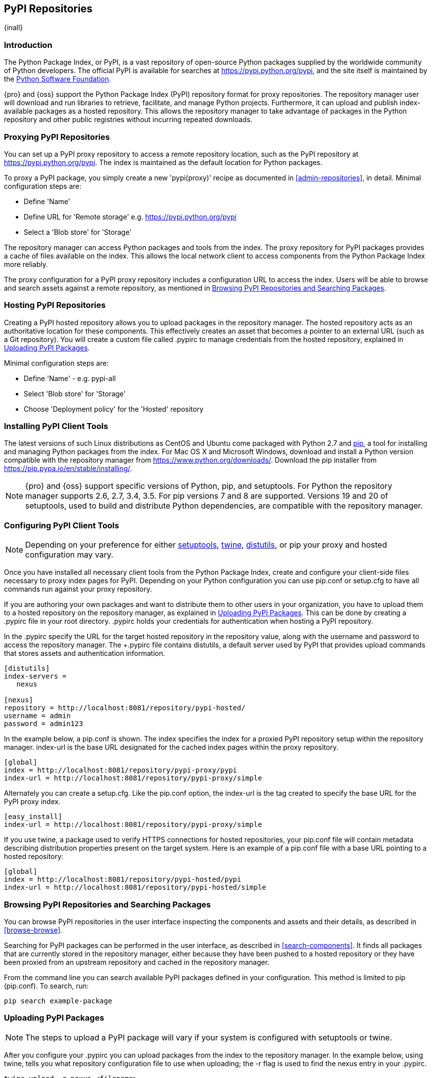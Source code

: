 [[pypi]]
== PyPI Repositories
{inall}

[[pypi-introduction]]
=== Introduction

The Python Package Index, or PyPI, is a vast repository of open-source Python packages supplied by the worldwide 
community of Python developers. The official PyPI is available for searches at 
https://pypi.python.org/pypi[https://pypi.python.org/pypi], and the site itself is maintained by the
https://www.python.org/psf/[Python Software Foundation].

{pro} and {oss} support the Python Package Index (PyPI) repository format for proxy repositories. The repository 
manager user will download and run libraries to retrieve, facilitate, and manage Python projects. Furthermore, 
it can upload and publish index-available packages as a hosted repository. This allows the 
repository manager to take advantage of packages in the Python repository and other public registries 
without incurring repeated downloads.

////
Also, somewhere in the paragraph include how the repository manager supports PyPI packages as a repository group 
(as in... the repository group merges and exposes the contents of multiple repositories in one convenient URL)
Another note - can repoman upload and publish your own PyPIpackages and tools? Not sure
////  

[[pypi-proxy]]
=== Proxying PyPI Repositories

You can set up a PyPI proxy repository to access a remote repository location, such as the PyPI repository at 
https://pypi.python.org/pypi[https://pypi.python.org/pypi]. The index is maintained as the default location for  
Python packages.

To proxy a PyPI package, you simply create a new 'pypi(proxy)' recipe as documented in <<admin-repositories>>, in 
detail. Minimal configuration steps are:

* Define 'Name'
* Define URL for 'Remote storage' e.g. https://pypi.python.org/pypi[https://pypi.python.org/pypi]
* Select a 'Blob store' for 'Storage'

The repository manager can access Python packages and tools from the index. The proxy repository for PyPI 
packages provides a cache of files available on the index. This allows the local network client to access 
components from the Python Package Index more reliably.

The proxy configuration for a PyPI proxy repository includes a configuration URL to access the index. Users will 
be able to browse and search assets against a remote repository, as mentioned in <<pypi-browse-search>>.


[[pypi-hosted]]
=== Hosting PyPI Repositories

Creating a PyPI hosted repository allows you to upload packages in the repository manager. The hosted 
repository acts as an authoritative location for these components. This effectively creates an asset that becomes 
a pointer to an external URL (such as a Git repository). You will create a custom file called +.pypirc+ to manage 
credentials from the hosted repository, explained in <<pypi-upload>>.

Minimal configuration steps are:

* Define 'Name' - e.g. +pypi-all+
* Select 'Blob store' for 'Storage'
* Choose 'Deployment policy' for the 'Hosted' repository

////
Note: a ticket filed - NXBOOK-947 : Consistent naming of repos was created from a community member that might 
impact naming conventions for later examples
////

////
[[pypi-group]]
=== PyPI Repository Groups

TBD
////

[[pypi-installation]]
=== Installing PyPI Client Tools

The latest versions of such Linux distributions as CentOS and Ubuntu come packaged with Python 2.7 and 
https://pip.pypa.io/en/stable/[pip], a tool for installing and managing Python packages from the index. For Mac 
OS X and Microsoft Windows, download and install a Python version compatible with the repository manager from
https://www.python.org/downloads/[https://www.python.org/downloads/]. Download the pip installer from 
https://pip.pypa.io/en/stable/installing/[https://pip.pypa.io/en/stable/installing/].

NOTE: {pro} and {oss}  support specific versions of Python, pip, and setuptools. For Python the repository 
manager supports 2.6, 2.7, 3.4, 3.5. For pip versions 7 and 8 are supported. Versions 19 and 20 of setuptools, 
used to build and distribute Python dependencies, are compatible with the repository manager.

////
Repository manager users might a re: since both twine and subsequently pip to install twine, would be hosted
Next install Twine. Twine is a utility that provides secure authentication to PyPI over HTTPS. Twine's only 
function is to upload distributions. If the user uses pip then here's a sample command:
////

[[pypi-configuration]]
=== Configuring PyPI Client Tools

NOTE: Depending on your preference for either https://pypi.python.org/pypi/setuptools[setuptools], 
https://pypi.python.org/pypi/twine[twine], https://docs.python.org/2.7/library/distutils.html[distutils], or pip 
your proxy and hosted configuration may vary.

Once you have installed all necessary client tools from the Python Package Index, create and configure your 
client-side files necessary to proxy index pages for PyPI. Depending on your Python configuration you can use 
+pip.conf+ or +setup.cfg+ to have all commands run against your proxy repository.

If you are authoring your own packages and want to distribute them to other users in your organization, you have 
to upload them to a hosted repository on the repository manager, as explained in <<pypi-upload>>. This can be 
done by creating a +.pypirc+ file in your root directory. +.pypirc+ holds your credentials for authentication 
when hosting a PyPI repository.

////
In paragraph above, add section that consumers can download the registered package via the repository group
Also, this sentence refers to registering "This establishes a metadata file in the 
repository that links to the source code repository". Leaving it here to confirm if the pypirc does such.
////

In the +.pypirc+ specify the URL for the target hosted repository in the +repository+ value, along with the 
+username+ and +password+ to access the repository manager. The +.pypirc file contains distutils, a default 
server used by PyPI that provides upload commands that stores assets and authentication information.

----
[distutils]
index-servers =
   nexus
 
[nexus]
repository = http://localhost:8081/repository/pypi-hosted/
username = admin
password = admin123
----

In the example below, a +pip.conf+ is shown. The index specifies the index for a proxied PyPI repository setup 
within the repository manager. +index-url+ is the base URL designated for the cached index pages within the proxy 
repository.

----
[global]
index = http://localhost:8081/repository/pypi-proxy/pypi
index-url = http://localhost:8081/repository/pypi-proxy/simple
----

Alternately you can create a +setup.cfg+. Like the +pip.conf+ option, the +index-url+ is the tag created to 
specify the base URL for the PyPI proxy index.

----
[easy_install]
index-url = http://localhost:8081/repository/pypi-proxy/simple
----

If you use twine, a package used to verify HTTPS connections for hosted repositories, your +pip.conf+ file 
will contain metadata describing distribution properties present on the target system. Here is an example 
of a +pip.conf+ file with a base URL pointing to a hosted repository:

----
[global]
index = http://localhost:8081/repository/pypi-hosted/pypi
index-url = http://localhost:8081/repository/pypi-hosted/simple
----

////
add section on uploading distributions - see twine above
Uploading Distributions

add section on 
SSL Usage for PyPI Client Tools

You can secure inbound and outbound communication between the repository manager and the PyPI repository using 
SSL. This assumes the repository manager has already been set up to use SSL. If not review SSL configuration at 
<<ssl>>.

Update your +pip.conf+ as follows:
----
[global]
index = https://localhost:8443/repository/pypi-proxy/pypi
index-url = https://localhost:8443/repository/pypi-proxy/simple
cert = nexus.pem
----
////

[[pypi-browse-search]]
=== Browsing PyPI Repositories and Searching Packages

You can browse PyPI repositories in the user interface inspecting the components and assets and their details, as 
described in <<browse-browse>>.

Searching for PyPI packages can be performed in the user interface, as described in <<search-components>>. It 
finds all packages that are currently stored in the repository manager, either because they have been pushed 
to a hosted repository or they have been proxied from an upstream repository and cached in the repository manager.

From the command line you can search available PyPI packages defined in your configuration. This method is 
limited to pip (+pip.conf+). To search, run:

----
pip search example-package
----

[[pypi-upload]]
=== Uploading PyPI Packages

NOTE: The steps to upload a PyPI package will vary if your system is configured with setuptools or twine.

After you configure your +.pypirc+ you can upload packages from the index to the repository manager. 
In the example below, using twine, tells you what repository configuration file to use when uploading; the +-r+ 
flag is used to find the +nexus+ entry in your +.pypirc+.

----
twine upload -r nexus <filename>
----
